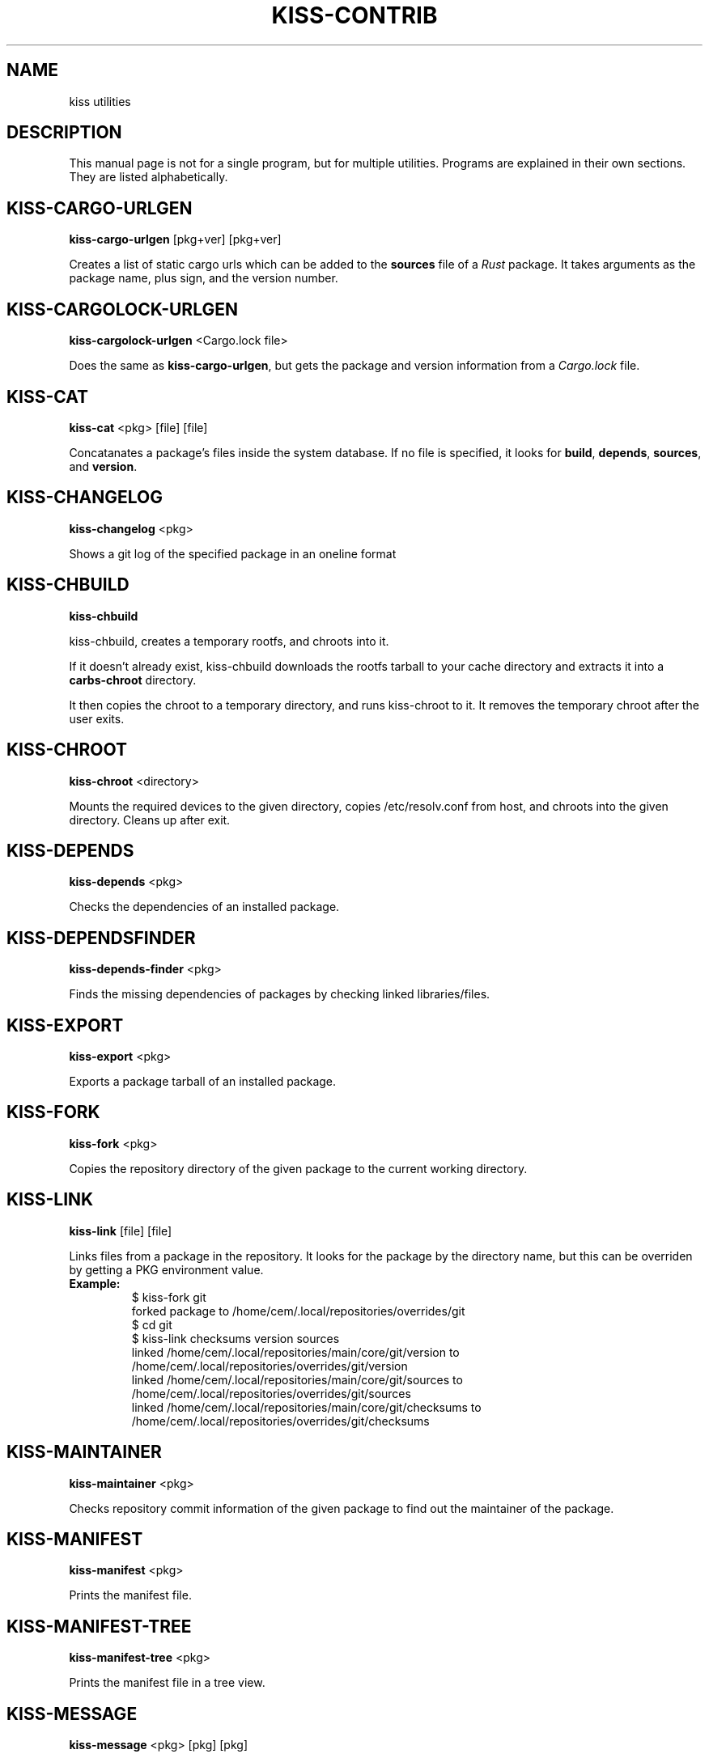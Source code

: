 .TH KISS-CONTRIB 1 2020-04-04 "CARBS LINUX" "General Commands Manual"
.SH NAME
kiss utilities
.SH DESCRIPTION
This manual page is not for a single program, but for multiple
utilities. Programs are explained in their own sections. They
are listed alphabetically.
.SH KISS-CARGO-URLGEN
.B kiss-cargo-urlgen
[pkg+ver] [pkg+ver]

Creates a list of static cargo urls which can be added to the \fBsources\fR
file of a \fIRust\fR package. It takes arguments as the package name, plus
sign, and the version number.
.SH KISS-CARGOLOCK-URLGEN
.B kiss-cargolock-urlgen
<Cargo.lock file>

Does the same as \fBkiss-cargo-urlgen\fR, but gets the package and version
information from a \fICargo.lock\fR file.
.SH KISS-CAT
.B kiss-cat
<pkg> [file] [file]

Concatanates a package's files inside the system database. If no file is
specified, it looks for \fBbuild\fR, \fBdepends\fR, \fBsources\fR, and
\fBversion\fR.
.SH KISS-CHANGELOG
.B kiss-changelog
<pkg>

Shows a git log of the specified package in an oneline format
.SH KISS-CHBUILD
.B kiss-chbuild

kiss-chbuild, creates a temporary rootfs, and chroots into it.

If it doesn't already exist, kiss-chbuild downloads the rootfs tarball to
your cache directory and extracts it into a \fBcarbs-chroot\fR directory.

It then copies the chroot to a temporary directory, and runs kiss-chroot
to it. It removes the temporary chroot after the user exits.
.SH KISS-CHROOT
.B kiss-chroot
<directory>

Mounts the required devices to the given directory, copies /etc/resolv.conf
from host, and chroots into the given directory. Cleans up after exit.
.SH KISS-DEPENDS
.B kiss-depends
<pkg>

Checks the dependencies of an installed package.
.SH KISS-DEPENDSFINDER
.B kiss-depends-finder
<pkg>

Finds the missing dependencies of packages by checking linked libraries/files.
.SH KISS-EXPORT
.B kiss-export
<pkg>

Exports a package tarball of an installed package.
.SH KISS-FORK
.B kiss-fork
<pkg>

Copies the repository directory of the given package to the current working
directory.
.SH KISS-LINK
.B kiss-link
[file] [file]

Links files from a package in the repository. It looks for the package by
the directory name, but this can be overriden by getting a PKG environment
value.

.IP \fBExample:\fR
.nf
$ kiss-fork git
forked package to /home/cem/.local/repositories/overrides/git
$ cd git
$ kiss-link checksums version sources
linked /home/cem/.local/repositories/main/core/git/version to /home/cem/.local/repositories/overrides/git/version
linked /home/cem/.local/repositories/main/core/git/sources to /home/cem/.local/repositories/overrides/git/sources
linked /home/cem/.local/repositories/main/core/git/checksums to /home/cem/.local/repositories/overrides/git/checksums
.fi
.PP
.SH KISS-MAINTAINER
.B kiss-maintainer
<pkg>

Checks repository commit information of the given package to find out
the maintainer of the package.
.SH KISS-MANIFEST
.B kiss-manifest
<pkg>

Prints the manifest file.
.SH KISS-MANIFEST-TREE
.B kiss-manifest-tree
<pkg>

Prints the manifest file in a tree view.
.SH KISS-MESSAGE
.B kiss-message
<pkg> [pkg] [pkg]

Outputs the messages of the given packages. A user could run
.IP
kiss-message /var/db/kiss/installed/*
.PP
to see all the messages they have.
.SH KISS-NEW
.B kiss-new
<name> [version] [sources]

Creates a boilerplate KISS package.
.SH KISS-ORPHANS
.B kiss-orphans

Shows orphaned packages. These packages do not have any dependent packages
installed and can be removed.
.SH KISS-OUTDATED
.B kiss-outdated

Checks \fIrepology.org\fR to see if any installed packages are outdated. This
can be used to check if personal packages are outdated.
.SH KISS-OWNS
.B kiss-owns
<file>

Checks which package has installed the given file.
.SH KISS-READLINK
.B kiss-readlink
<file>

A 'readlink -f' replacement to be used inside the package manager.
.SH KISS-REPODEPENDS
.B kiss-repodepends
<pkg>

Prints the dependencies of the given package as they are defined in the repository.
.SH KISS-REPOREVDEPENDS
.B kiss-reporevdepends
<pkg>

Prints all the packages on your \fIKISS_PATH\fR that depends on package.
.SH KISS-RESET
.B kiss-reset

Removes all packages except the base packages.
.SH KISS-REVDEPENDS
.B kiss-revdepends
<pkg>

Prints the packages that depend on the given package. (Reverse dependencies)
.SH KISS-SIZE
.B kiss-size
<pkg>

Prints the given package's size, and its individual files.
.SH KISS-STAT
.B kiss-stat
<file>

Outputs the owner name of a file/directory
.SH KISS-WHICH
.B kiss-which
<pkg>

A \fIwhich\fR-like utility for KISS packages.
.SH SEE ALSO
kiss(1)
